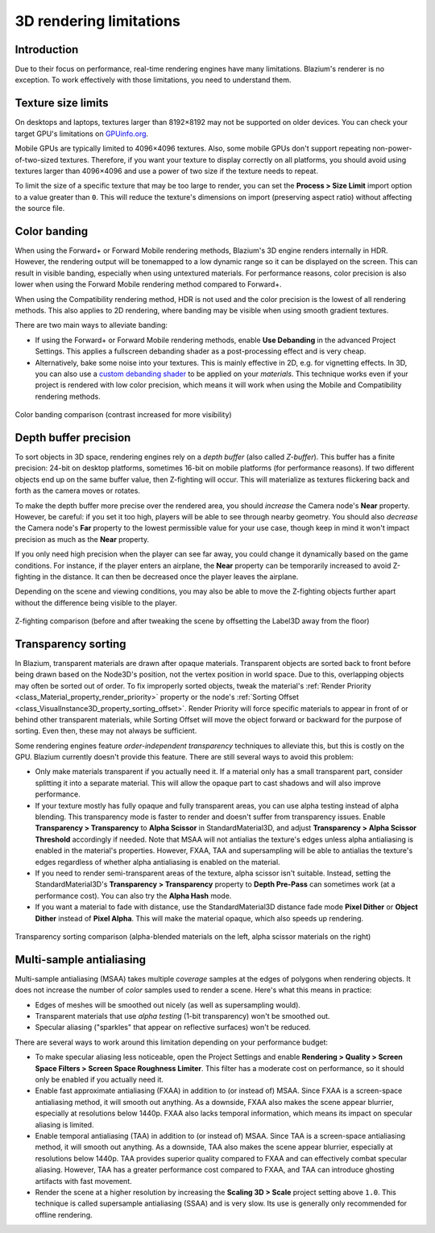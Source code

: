 .. _doc_3d_rendering_limitations:

3D rendering limitations
========================

Introduction
------------

Due to their focus on performance, real-time rendering engines have many
limitations. Blazium's renderer is no exception. To work effectively with those
limitations, you need to understand them.

Texture size limits
-------------------

On desktops and laptops, textures larger than 8192×8192 may not be supported on
older devices. You can check your target GPU's limitations on
`GPUinfo.org <https://www.gpuinfo.org/>`__.

Mobile GPUs are typically limited to 4096×4096 textures. Also, some mobile GPUs
don't support repeating non-power-of-two-sized textures. Therefore, if you want
your texture to display correctly on all platforms, you should avoid using
textures larger than 4096×4096 and use a power of two size if the texture needs
to repeat.

To limit the size of a specific texture that may be too large to render, you can
set the **Process > Size Limit** import option to a value greater than ``0``.
This will reduce the texture's dimensions on import (preserving aspect ratio)
without affecting the source file.

.. _doc_3d_rendering_limitations_color_banding:

Color banding
-------------

When using the Forward+ or Forward Mobile rendering methods, Blazium's 3D engine
renders internally in HDR. However, the rendering output will be tonemapped to a
low dynamic range so it can be displayed on the screen. This can result in
visible banding, especially when using untextured materials. For performance
reasons, color precision is also lower when using the Forward Mobile rendering
method compared to Forward+.

When using the Compatibility rendering method, HDR is not used and the color
precision is the lowest of all rendering methods. This also applies to 2D
rendering, where banding may be visible when using smooth gradient textures.

There are two main ways to alleviate banding:

- If using the Forward+ or Forward Mobile rendering methods, enable **Use
  Debanding** in the advanced Project Settings. This applies a fullscreen debanding
  shader as a post-processing effect and is very cheap.
- Alternatively, bake some noise into your textures. This is mainly effective in
  2D, e.g. for vignetting effects. In 3D, you can also use a `custom debanding
  shader <https://github.com/fractilegames/godot-gles2-debanding-material>`__ to
  be applied on your *materials*. This technique works even if your project is
  rendered with low color precision, which means it will work when using the
  Mobile and Compatibility rendering methods.

.. figure:: img/3d_rendering_limitations_banding.webp
   :align: center
   :alt: Color banding comparison (contrast increased for more visibility)

   Color banding comparison (contrast increased for more visibility)

.. seealso::

    See `Banding in Games: A Noisy Rant (PDF) <https://loopit.dk/banding_in_games.pdf>`__
    for more details about banding and ways to combat it.

Depth buffer precision
----------------------

To sort objects in 3D space, rendering engines rely on a *depth buffer* (also
called *Z-buffer*). This buffer has a finite precision: 24-bit on desktop
platforms, sometimes 16-bit on mobile platforms (for performance reasons). If
two different objects end up on the same buffer value, then Z-fighting will
occur. This will materialize as textures flickering back and forth as the camera
moves or rotates.

To make the depth buffer more precise over the rendered area, you should
*increase* the Camera node's **Near** property. However, be careful: if you set
it too high, players will be able to see through nearby geometry. You should
also *decrease* the Camera node's **Far** property to the lowest permissible value
for your use case, though keep in mind it won't impact precision as much as the
**Near** property.

If you only need high precision when the player can see far away, you could
change it dynamically based on the game conditions. For instance, if the player
enters an airplane, the **Near** property can be temporarily increased to avoid
Z-fighting in the distance. It can then be decreased once the player leaves the
airplane.

Depending on the scene and viewing conditions, you may also be able to move the
Z-fighting objects further apart without the difference being visible to the
player.

.. figure:: img/3d_rendering_limitations_z_fighting.webp
   :align: center
   :alt: Z-fighting comparison (before and after tweaking the scene by offsetting the Label3D away from the floor)

   Z-fighting comparison (before and after tweaking the scene by offsetting the Label3D away from the floor)

.. _doc_3d_rendering_limitations_transparency_sorting:

Transparency sorting
--------------------

In Blazium, transparent materials are drawn after opaque materials. Transparent
objects are sorted back to front before being drawn based on the Node3D's
position, not the vertex position in world space. Due to this, overlapping
objects may often be sorted out of order. To fix improperly sorted objects,
tweak the material's
:ref:`Render Priority <class_Material_property_render_priority>`
property or the node's
:ref:`Sorting Offset <class_VisualInstance3D_property_sorting_offset>`.
Render Priority will force specific materials to appear in front of or behind
other transparent materials, while Sorting Offset will move the object
forward or backward for the purpose of sorting. Even then, these may not
always be sufficient.

Some rendering engines feature *order-independent transparency* techniques to
alleviate this, but this is costly on the GPU. Blazium currently doesn't provide
this feature. There are still several ways to avoid this problem:

- Only make materials transparent if you actually need it. If a material only
  has a small transparent part, consider splitting it into a separate material.
  This will allow the opaque part to cast shadows and will also improve performance.

- If your texture mostly has fully opaque and fully transparent areas, you can
  use alpha testing instead of alpha blending. This transparency mode is faster
  to render and doesn't suffer from transparency issues. Enable **Transparency >
  Transparency** to **Alpha Scissor** in StandardMaterial3D, and adjust
  **Transparency > Alpha Scissor Threshold** accordingly if needed. Note that
  MSAA will not antialias the texture's edges unless alpha antialiasing is
  enabled in the material's properties. However, FXAA, TAA and supersampling
  will be able to antialias the texture's edges regardless of whether alpha
  antialiasing is enabled on the material.

- If you need to render semi-transparent areas of the texture, alpha scissor
  isn't suitable. Instead, setting the StandardMaterial3D's
  **Transparency > Transparency** property to **Depth Pre-Pass** can sometimes
  work (at a performance cost). You can also try the **Alpha Hash** mode.

- If you want a material to fade with distance, use the StandardMaterial3D
  distance fade mode **Pixel Dither** or **Object Dither** instead of
  **Pixel Alpha**. This will make the material opaque, which also speeds up rendering.

.. figure:: img/3d_rendering_limitations_transparency_sorting.webp
   :align: center
   :alt: Transparency sorting comparison (alpha-blended materials on the left, alpha scissor materials on the right)

   Transparency sorting comparison (alpha-blended materials on the left, alpha scissor materials on the right)

Multi-sample antialiasing
-------------------------

.. seealso::

    Antialiasing is explained in detail on the :ref:`doc_3d_antialiasing` page.

Multi-sample antialiasing (MSAA) takes multiple *coverage* samples at the edges
of polygons when rendering objects. It does not increase the number of *color*
samples used to render a scene. Here's what this means in practice:

- Edges of meshes will be smoothed out nicely (as well as supersampling would).
- Transparent materials that use *alpha testing* (1-bit transparency) won't be smoothed out.
- Specular aliasing ("sparkles" that appear on reflective surfaces) won't be reduced.

There are several ways to work around this limitation depending on your performance budget:

- To make specular aliasing less noticeable, open the Project Settings and enable
  **Rendering > Quality > Screen Space Filters > Screen Space Roughness Limiter**.
  This filter has a moderate cost on performance, so it should only be enabled if
  you actually need it.

- Enable fast approximate antialiasing (FXAA) in addition to (or instead of)
  MSAA. Since FXAA is a screen-space antialiasing method, it will smooth out
  anything. As a downside, FXAA also makes the scene appear blurrier, especially
  at resolutions below 1440p. FXAA also lacks temporal information, which means
  its impact on specular aliasing is limited.

- Enable temporal antialiasing (TAA) in addition to (or instead of) MSAA. Since
  TAA is a screen-space antialiasing method, it will smooth out anything. As a
  downside, TAA also makes the scene appear blurrier, especially at resolutions
  below 1440p. TAA provides superior quality compared to FXAA and can
  effectively combat specular aliasing. However, TAA has a greater performance
  cost compared to FXAA, and TAA can introduce ghosting artifacts with fast
  movement.

- Render the scene at a higher resolution by increasing the **Scaling 3D >
  Scale** project setting above ``1.0``. This technique is called supersample
  antialiasing (SSAA) and is very slow. Its use is generally only recommended
  for offline rendering.
